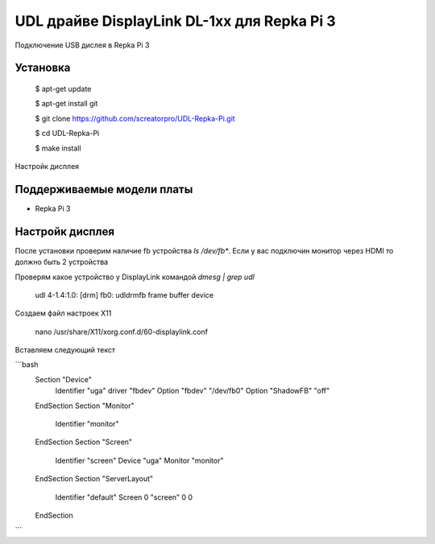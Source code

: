 UDL драйве DisplayLink DL-1xx для Repka Pi 3
========


Подключение USB дислея в Repka Pi 3


Установка
----------

  $ apt-get update

  $ apt-get install git

  $ git clone https://github.com/screatorpro/UDL-Repka-Pi.git

  $ cd UDL-Repka-Pi

  $ make install


Настройк дисплея


Поддерживаемые модели платы
----------

* Repka Pi 3



Настройк дисплея
----------

После установки проверим наличие fb устройства `ls /dev/fb*`. Если у вас подключин монитор через HDMI то должно быть 2 устройства

Проверям какое устройство у DisplayLink командой `dmesg | grep udl`

  udl 4-1.4:1.0: [drm] fb0: udldrmfb frame buffer device

Создаем файл настроек X11

    nano /usr/share/X11/xorg.conf.d/60-displaylink.conf

Вставляем следующий текст

```bash
    Section "Device"
      Identifier "uga"
      driver "fbdev" 
      Option "fbdev" "/dev/fb0" 
      Option "ShadowFB" "off"
    EndSection 
    Section "Monitor" 
      Identifier "monitor" 
    EndSection 
    Section "Screen" 
      Identifier "screen" 
      Device "uga" 
      Monitor "monitor" 
    EndSection 
    Section "ServerLayout" 
      Identifier "default" 
      Screen 0 "screen" 0 0 
    EndSection
```
